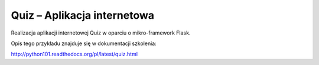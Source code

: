 Quiz – Aplikacja internetowa
============================

Realizacja aplikacji internetowej Quiz w oparciu o mikro-framework Flask.

Opis tego przykładu znajduje się w dokumentacji szkolenia:

http://python101.readthedocs.org/pl/latest/quiz.html
